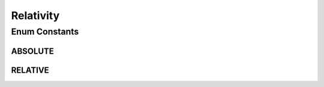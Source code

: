 Relativity
==========

.. java:package:: com.chelseaurquhart.securejson
   :noindex:

.. java:type:: public enum Relativity

   Specifies the relativeTo state of a serialization target. Absolute means relative to the root of the JSON map. Note that the absolute position whenever we are inside a collection-like entity (collection, array, or map.) Relative is the default setting and usually makes the most sense.

Enum Constants
--------------
ABSOLUTE
^^^^^^^^

.. java:field:: public static final Relativity ABSOLUTE
   :outertype: Relativity

   Absolute relativeTo state means that all fields are serialized relative to the root JSON. In the case of fields that are nested within arrays/sets, the root becomes that array/set.

RELATIVE
^^^^^^^^

.. java:field:: public static final Relativity RELATIVE
   :outertype: Relativity

   Relative state means that all fields are serialized relative to their position in a Map. This is the default.

